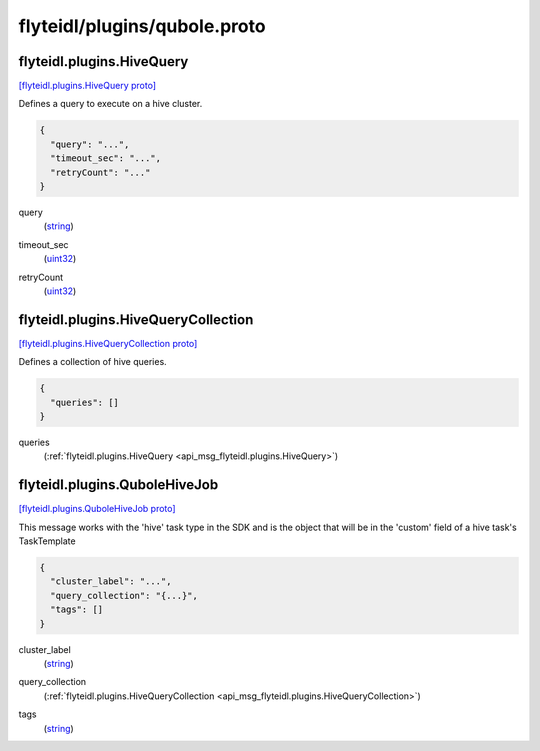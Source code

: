 .. _api_file_flyteidl/plugins/qubole.proto:

flyteidl/plugins/qubole.proto
=============================

.. _api_msg_flyteidl.plugins.HiveQuery:

flyteidl.plugins.HiveQuery
--------------------------

`[flyteidl.plugins.HiveQuery proto] <https://github.com/lyft/flyteidl/blob/master/protos/flyteidl/plugins/qubole.proto#L9>`_

Defines a query to execute on a hive cluster.

.. code-block:: json

  {
    "query": "...",
    "timeout_sec": "...",
    "retryCount": "..."
  }

.. _api_field_flyteidl.plugins.HiveQuery.query:

query
  (`string <https://developers.google.com/protocol-buffers/docs/proto#scalar>`_) 
  
.. _api_field_flyteidl.plugins.HiveQuery.timeout_sec:

timeout_sec
  (`uint32 <https://developers.google.com/protocol-buffers/docs/proto#scalar>`_) 
  
.. _api_field_flyteidl.plugins.HiveQuery.retryCount:

retryCount
  (`uint32 <https://developers.google.com/protocol-buffers/docs/proto#scalar>`_) 
  


.. _api_msg_flyteidl.plugins.HiveQueryCollection:

flyteidl.plugins.HiveQueryCollection
------------------------------------

`[flyteidl.plugins.HiveQueryCollection proto] <https://github.com/lyft/flyteidl/blob/master/protos/flyteidl/plugins/qubole.proto#L16>`_

Defines a collection of hive queries.

.. code-block:: json

  {
    "queries": []
  }

.. _api_field_flyteidl.plugins.HiveQueryCollection.queries:

queries
  (:ref:`flyteidl.plugins.HiveQuery <api_msg_flyteidl.plugins.HiveQuery>`) 
  


.. _api_msg_flyteidl.plugins.QuboleHiveJob:

flyteidl.plugins.QuboleHiveJob
------------------------------

`[flyteidl.plugins.QuboleHiveJob proto] <https://github.com/lyft/flyteidl/blob/master/protos/flyteidl/plugins/qubole.proto#L22>`_

This message works with the 'hive' task type in the SDK and is the object that will be in the 'custom' field
of a hive task's TaskTemplate

.. code-block:: json

  {
    "cluster_label": "...",
    "query_collection": "{...}",
    "tags": []
  }

.. _api_field_flyteidl.plugins.QuboleHiveJob.cluster_label:

cluster_label
  (`string <https://developers.google.com/protocol-buffers/docs/proto#scalar>`_) 
  
.. _api_field_flyteidl.plugins.QuboleHiveJob.query_collection:

query_collection
  (:ref:`flyteidl.plugins.HiveQueryCollection <api_msg_flyteidl.plugins.HiveQueryCollection>`) 
  
.. _api_field_flyteidl.plugins.QuboleHiveJob.tags:

tags
  (`string <https://developers.google.com/protocol-buffers/docs/proto#scalar>`_) 
  

